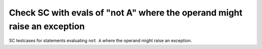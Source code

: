 Check SC with evals of "not A" where the operand might raise an exception
=========================================================================

SC testcases for statements evaluating ``not A`` where the operand
might raise an exception.

.. qmlink:: TCIndexImporter

   *


